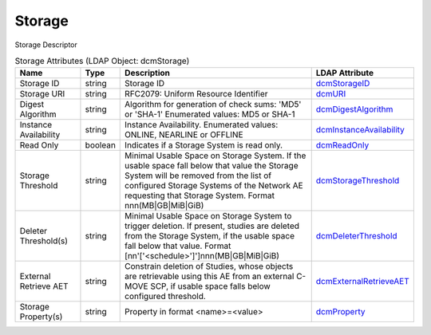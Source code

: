 Storage
=======
Storage Descriptor

.. tabularcolumns:: |p{4cm}|l|p{8cm}|l|
.. csv-table:: Storage Attributes (LDAP Object: dcmStorage)
    :header: Name, Type, Description, LDAP Attribute
    :widths: 20, 7, 60, 13

    "Storage ID",string,"Storage ID","
    .. _dcmStorageID:

    dcmStorageID_"
    "Storage URI",string,"RFC2079: Uniform Resource Identifier","
    .. _dcmURI:

    dcmURI_"
    "Digest Algorithm",string,"Algorithm for generation of check sums: 'MD5' or 'SHA-1' Enumerated values: MD5 or SHA-1","
    .. _dcmDigestAlgorithm:

    dcmDigestAlgorithm_"
    "Instance Availability",string,"Instance Availability. Enumerated values: ONLINE, NEARLINE or OFFLINE","
    .. _dcmInstanceAvailability:

    dcmInstanceAvailability_"
    "Read Only",boolean,"Indicates if a Storage System is read only.","
    .. _dcmReadOnly:

    dcmReadOnly_"
    "Storage Threshold",string,"Minimal Usable Space on Storage System. If the usable space fall below that value the Storage System will be removed from the list of configured Storage Systems of the Network AE requesting that Storage System. Format nnn(MB|GB|MiB|GiB)","
    .. _dcmStorageThreshold:

    dcmStorageThreshold_"
    "Deleter Threshold(s)",string,"Minimal Usable Space on Storage System to trigger deletion. If present, studies are deleted from the Storage System, if the usable space fall below that value. Format [nn'['<schedule>']']nnn(MB|GB|MiB|GiB)","
    .. _dcmDeleterThreshold:

    dcmDeleterThreshold_"
    "External Retrieve AET",string,"Constrain deletion of Studies, whose objects are retrievable using this AE from an external C-MOVE SCP, if usable space falls below configured threshold.","
    .. _dcmExternalRetrieveAET:

    dcmExternalRetrieveAET_"
    "Storage Property(s)",string,"Property in format <name>=<value>","
    .. _dcmProperty:

    dcmProperty_"
